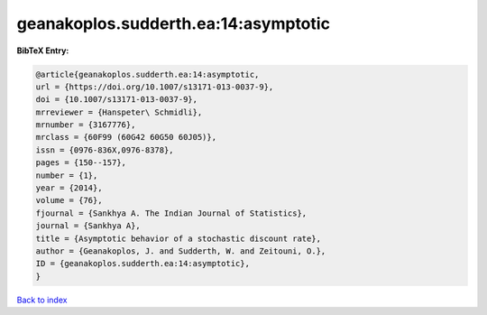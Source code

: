 geanakoplos.sudderth.ea:14:asymptotic
=====================================

.. :cite:t:`geanakoplos.sudderth.ea:14:asymptotic`

.. bibliography:: ../../All.bib

**BibTeX Entry:**

.. code-block:: bibtex

   @article{geanakoplos.sudderth.ea:14:asymptotic,
   url = {https://doi.org/10.1007/s13171-013-0037-9},
   doi = {10.1007/s13171-013-0037-9},
   mrreviewer = {Hanspeter\ Schmidli},
   mrnumber = {3167776},
   mrclass = {60F99 (60G42 60G50 60J05)},
   issn = {0976-836X,0976-8378},
   pages = {150--157},
   number = {1},
   year = {2014},
   volume = {76},
   fjournal = {Sankhya A. The Indian Journal of Statistics},
   journal = {Sankhya A},
   title = {Asymptotic behavior of a stochastic discount rate},
   author = {Geanakoplos, J. and Sudderth, W. and Zeitouni, O.},
   ID = {geanakoplos.sudderth.ea:14:asymptotic},
   }

`Back to index <../index>`_
